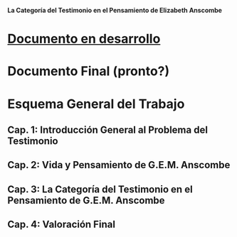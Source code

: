 #+BEGIN_CENTER
[[./tex/img/anscombe.jpg]]
*La Categoría del Testimonio en el Pensamiento de Elizabeth Anscombe*
#+END_CENTER 


* [[./staging/main.pdf][Documento en desarrollo]]
* Documento Final (pronto?)
* Esquema General del Trabajo
** Cap. 1: Introducción General al Problema del Testimonio
** Cap. 2: Vida y Pensamiento de G.E.M. Anscombe
** Cap. 3: La Categoría del Testimonio en el Pensamiento de G.E.M. Anscombe
** Cap. 4: Valoración Final
